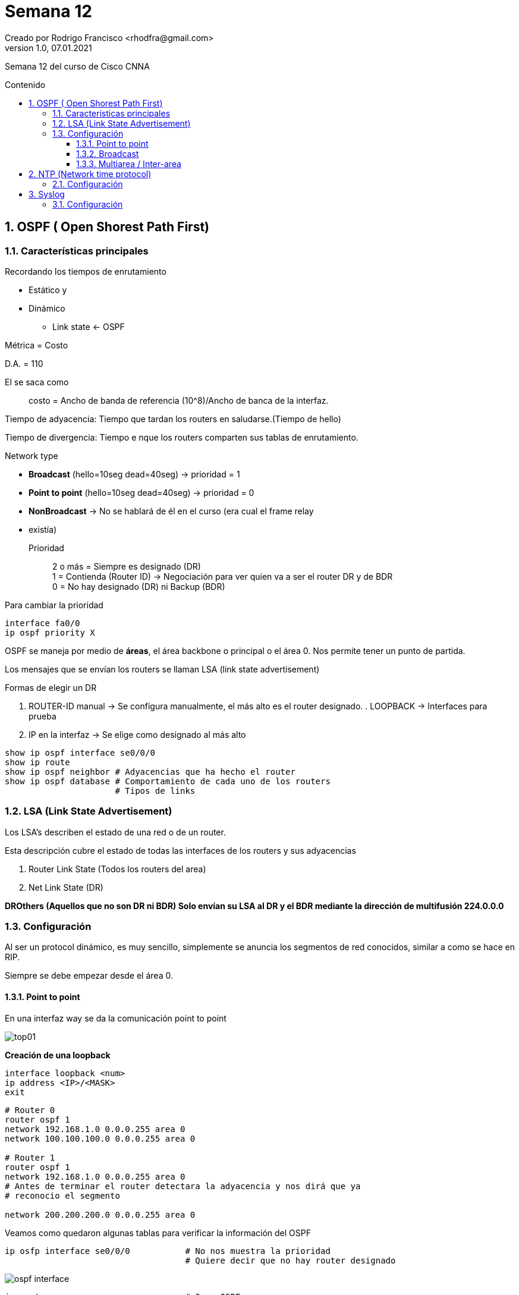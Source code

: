 = Semana 12
Creado por Rodrigo Francisco <rhodfra@gmail.com>
Version 1.0, 07.01.2021
:description: Semana 12 del curso de CCNA
//:keywords: 
:sectnums: 
// Configuracion de la tabla de contenidos
:toc: 
:toc-placement!:
:toclevels: 4                                          
:toc-title: Contenido

// Ruta base de las imagenes
:imagesdir: ./README.assets/ 

// Resaltar sintaxis
:source-highlighter: pygments

// Iconos para entorno local
ifndef::env-github[:icons: font]

// Iconos para entorno github
ifdef::env-github[]
:caution-caption: :fire:
:important-caption: :exclamation:
:note-caption: :paperclip:
:tip-caption: :bulb:
:warning-caption: :warning:
endif::[]

Semana 12 del curso de Cisco CNNA

toc::[]

== OSPF ( Open Shorest Path First)

=== Características principales

.Recordando los tiempos de enrutamiento
* Estático y 
* Dinámico
** Link state <- OSPF

Métrica = Costo

D.A. = 110

El se saca como ::
costo = Ancho de banda de referencia (10^8)/Ancho de banca de la interfaz.

Tiempo de adyacencia: Tiempo que tardan los routers en saludarse.(Tiempo de
hello)

Tiempo de divergencia: Tiempo e nque los routers comparten sus tablas de 
enrutamiento.

.Network type
* *Broadcast* (hello=10seg dead=40seg) -> prioridad = 1
* *Point to point* (hello=10seg dead=40seg) -> prioridad = 0
* *NonBroadcast* -> No se hablará de él en el curso (era cual el frame relay
* existía)

Prioridad :: 
2 o más = Siempre es designado (DR) +
1 = Contienda (Router ID) -> Negociación para ver quien va a ser el router DR y
de BDR + 
0 = No hay designado (DR) ni Backup (BDR)

Para cambiar la prioridad 

[source,sql]
----
interface fa0/0
ip ospf priority X
----

OSPF se maneja por medio de *áreas*, el área backbone o principal o el área 0.
Nos permite tener un punto de partida.

Los mensajes que se envían los routers se llaman LSA (link state advertisement)

.Formas de elegir un DR
. ROUTER-ID manual -> Se configura manualmente, el más alto es el router
designado.  . LOOPBACK -> Interfaces para prueba
. IP en la interfaz  -> Se elige como designado al más alto

[source,sql]
----
show ip ospf interface se0/0/0
show ip route
show ip ospf neighbor # Adyacencias que ha hecho el router
show ip ospf database # Comportamiento de cada uno de los routers
                      # Tipos de links
----

=== LSA (Link State Advertisement)

Los LSA's describen el estado de una red o de un router.

Esta descripción cubre el estado de todas las interfaces de los routers y sus
adyacencias

. Router Link State (Todos los routers del area)
. Net Link State (DR)

*DROthers (Aquellos que no son DR ni BDR) Solo envían su LSA al DR y el BDR
mediante la dirección de multifusión 224.0.0.0*


=== Configuración

Al ser un protocol dinámico, es muy sencillo, simplemente se anuncia los
segmentos de red conocidos, similar a como se hace en RIP.

Siempre se debe empezar desde el área 0.

==== Point to point

En una interfaz way se da la comunicación point to point

image::top01.png[]

*Creación de una loopback*

[source,sh]
----
interface loopback <num>
ip address <IP>/<MASK>
exit
----

[source,sh]
----
# Router 0
router ospf 1
network 192.168.1.0 0.0.0.255 area 0
network 100.100.100.0 0.0.0.255 area 0

# Router 1
router ospf 1
network 192.168.1.0 0.0.0.255 area 0 
# Antes de terminar el router detectara la adyacencia y nos dirá que ya
# reconocio el segmento

network 200.200.200.0 0.0.0.255 area 0

----

Veamos como quedaron algunas tablas para verificar la información del OSPF

[source,sh]
----
ip osfp interface se0/0/0           # No nos muestra la prioridad
                                    # Quiere decir que no hay router designado
----

image::ospf-interface.png[]

[source,sh]
----
ip route                            # O -> OSPF
----

[source,sh]
----
show ip ospf neighbor 
----

[source,sh]
----
show ip osf database
----

==== Broadcast

Para redes de tipo lan

image::top02.png[]

Todos los router tendrán el mismo segmento de red. Gracias al switch que 
esta en medio va a hacer posible dar prioridad igual a 1. Por lo tanto los
router se van a encontrar en contienda para ver quein es el router designado y
el router de backup.

Vamos a estar en el área 0 (área backbone o principal).

Se va a configurar el router ip manual (para no utilizar las ips)

Si se usan las ips, el de mayor ip sería el router designado. El router de
backup corresponderá al router que tiene una ip menor que la del designado.


[source,sh]
----
# Router2
router ospf 1
network 192.168.1.0 0.0.0.255 area 0
router-id 4.4.4.4

# Router4
network 192.168.1.0 0.0.0.255 area 0
router-id 3.3.3.3

# Router5
network 192.168.1.0 0.0.0.255 area 0
router-id 2.2.2.2

# Router3
network 192.168.1.0 0.0.0.255 area 0
router-id 1.1.1.1

# Vemos la configuracion de cada router
show ip ospf interface gi0/0/0

show ip ospf neighbor 

# Posteriormente tirar el siguiente comando 
# y volver a consultar la info

clear ip ospf process 
----

Observar que para el caso de los router que no son DR ni BDR tienen la siguiente
información en su tabla de vecinos

image::neighbor-top02.png[]

2WAY:: Significa para poder lograr la comunicación con el otro router DROTHER
que los mensajes LSA tuvieron que seguir 2 caminos. +
Primero se enviaron a DR y luego a BDR

[source,sh]
----

# Pordemos ver los Link State con 
show ip ospf database

# recordar que el router link state lo hablan todos los routers
# El net router link solo lo habla el router designado.

----

==== Multiarea / Inter-area

image::top03.png[]

Para lograr la comunicación entre las diferentes áreas debe de haber un router
que "hable" el área 0. Todas las comunicaciones deben pasar por _el área 0_.

Es utilizado en topologías muy grandes.

_Los router frontera_ son los encargados de hacer adyancencia enre un área y
otra.

[source,sh]
----
############## Para el area 1 #####################

# Router3
router ospf 1
network 192.168.2.0 0.0.0.255 area 1
# No es necesario meter el 1.0, ya estaba configurado

# Es lo mismo para todos los routers del área 2
----

Si en el área 0 vemos la *tabla de enrutamiento*

image:ia.png[]

Observamos que hay un segmento aprendido por OSPF, sin embargo, tiene una
etiqueta que dice "IA", significa InterArea, es decir que es un segmento
aprendido pero de otra área.

Ahora bien, si revisamos la tabla de base de datos

image::database-multiarea.png[]

.Tipos de link state
* Tipo 1. Router Link States + Para todos los dispositivos conectados en la 
misma área
* Tipo 2. Net Link State + Para el router designdado DR
* TIpo 3. Sumary Net Link States + Para los routers frontera
* Tipo 4 y 5: Redistribución.

En los routers frontera se desplega la información para ambas áreas con las que
se puede comunicar.

[NOTE]
====
Redistribución: Es útil para comunicar dispositivos que utilizan distintos
protocolos para comunicarse: RIP, EIGRP

_¿Como haremos para que el área 1 se comunique al área 3?_

Estos dos temas son para un próximo un curso.
====

Los tiempos de helo y dead tiene que ser el mismo.

Los routers id no se puede reutilizar en una misma área.

== NTP (Network time protocol)

Protocolo que funciona para dar la fecha y la hora exacta en un dispositivo.

Puerto 123 y es UDP

.Características
* Clock set +
Forma manual para actualizar la hora
* ntp server <IP>
* ntp master + Actualiza automáticamente la hora y fecha 
* show clock
* show ntp status
* show ntp association

=== Configuración

image::ntp-syslog.png[]

[source,sh]
----
# Router 0 (izq)
show clock
# Por default esta desactualizado

# Actualización manual
clock set 05:05:20 29 APRIL 2020
----

Para configuración del servidor NTP, elegimos nuestro servidos. Por default esta
encendido, solo se debe verificar.

[source,sh]
----
# Router 1 (der)

ntp server 192.168.1.2
#  Esperar un poco

# Hace el que el router pueda ser un servidor ntp
# Para que otros dispotivios puedan utilizarlo como 
# servidor ntp

ntp master

----
[IMPORTANT]
====
Probar la configuración para el switch de la izq. utilizando el router.
====

== Syslog

Tiene la bitácora o mensajes que envían los mensajes de red.

Puerto 514 y es UPD

.Niveles de log
* 0 Emergences
* 1 Alerts
* 2 Critical
* 3 Errors
* 4 Warnings
* 5 Notifications
* 6 Informational
* 7 Debugging 

Entre menor nivel, mayor es la importancia del mensaje

Los comandos para configurar syslog son:

[source,sh]
----
logging host 192.168.2.2
service timestamp log datetime msec
----

=== Configuración

Por default se encuentra encendido en la sección de servicios (del servidor)

Activamos syslog para R1

Para verficar la correcta configuración 
creamos una _loopback_ 

[source,sh]
----
interface loopback 1
----

Para hacer la configuración del switch necesitamos ponerle una ip a la VLAN y un
gateway.

Para probar que sirve:

[source,sh]
----
spanning-tree portfast

spanning-tree bpduguard enable
----

[source,sh]
----
# Para mostrar el loggin en el dispositivo
show loggin

# Para mandar solo algunos niveles de log
logging trap debugging
logging trap warnings
loggin trap <0-7>

----

